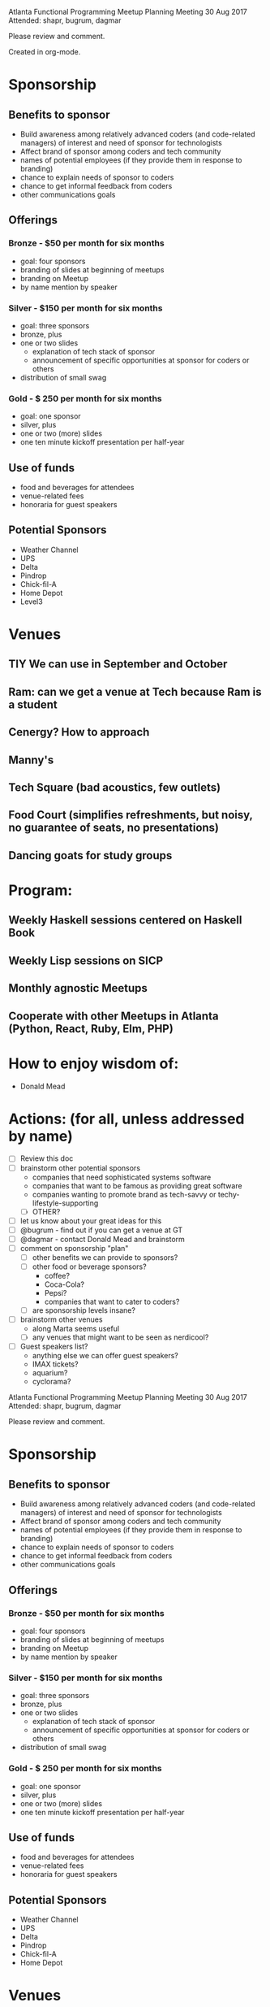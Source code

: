 Atlanta Functional Programming Meetup Planning Meeting
30 Aug 2017
Attended: shapr, bugrum, dagmar

Please review and comment.

Created in org-mode.

* Sponsorship
** Benefits to sponsor
- Build awareness among relatively advanced coders (and code-related managers) of interest and need of sponsor for technologists
- Affect brand of sponsor among coders and tech community
- names of potential employees (if they provide them in response to branding)
- chance to explain needs of sponsor to coders
- chance to get informal feedback from coders
- other communications goals
** Offerings
*** Bronze - $50 per month for six months
- goal: four sponsors
- branding of slides at beginning of meetups
- branding on Meetup
- by name mention by speaker
*** Silver - $150 per month for six months
- goal: three sponsors
- bronze, plus
- one or two slides
  - explanation of tech stack of sponsor
  - announcement of specific opportunities at sponsor for coders or others
- distribution of small swag
*** Gold - $ 250 per month for six months
- goal: one sponsor
- silver, plus
- one or two (more) slides
- one ten minute kickoff presentation per half-year
** Use of funds
  - food and beverages for attendees
  - venue-related fees
  - honoraria for guest speakers
** Potential Sponsors
- Weather Channel
- UPS
- Delta
- Pindrop
- Chick-fil-A
- Home Depot
- Level3
* Venues
** TIY We can use in September and October
** Ram: can we get a venue at Tech because Ram is a student
** Cenergy? How to approach
** Manny's
** Tech Square (bad acoustics, few outlets)
** Food Court (simplifies refreshments, but noisy, no guarantee of seats, no presentations)
** Dancing goats for study groups
* Program:
** Weekly Haskell sessions centered on Haskell Book
** Weekly Lisp sessions on SICP
** Monthly agnostic Meetups
** Cooperate with other Meetups in Atlanta (Python, React, Ruby, Elm, PHP)
* How to enjoy wisdom of:
- Donald Mead

* Actions: (for all, unless addressed by name)
- [ ] Review this doc
- [ ] brainstorm other potential sponsors
  - companies that need sophisticated systems software
  - companies that want to be famous as providing great software
  - companies wanting to promote brand as tech-savvy or techy-lifestyle-supporting
  - [ ] OTHER?
- [ ] let us know about your great ideas for this
- [ ] @bugrum - find out if you can get a venue at GT
- [ ] @dagmar - contact Donald Mead and brainstorm
- [ ] comment on sponsorship "plan"
  - [ ] other benefits we can provide to sponsors?
  - [ ] other food or beverage sponsors? 
    - coffee?
    - Coca-Cola?
    - Pepsi?
    - companies that want to cater to coders?
  - [ ] are sponsorship levels insane?
- [ ] brainstorm other venues
  - along Marta seems useful
  - [ ] any venues that might want to be seen as nerdicool?
- [ ] Guest speakers list?
  - anything else we can offer guest speakers?
  - IMAX tickets?
  - aquarium?
  - cyclorama?

Atlanta Functional Programming Meetup Planning Meeting
30 Aug 2017
Attended: shapr, bugrum, dagmar

Please review and comment.

* Sponsorship
** Benefits to sponsor
- Build awareness among relatively advanced coders (and code-related managers) of interest and need of sponsor for technologists
- Affect brand of sponsor among coders and tech community
- names of potential employees (if they provide them in response to branding)
- chance to explain needs of sponsor to coders
- chance to get informal feedback from coders
- other communications goals
** Offerings
*** Bronze - $50 per month for six months
- goal: four sponsors
- branding of slides at beginning of meetups
- branding on Meetup
- by name mention by speaker
*** Silver - $150 per month for six months
- goal: three sponsors
- bronze, plus
- one or two slides
  - explanation of tech stack of sponsor
  - announcement of specific opportunities at sponsor for coders or others
- distribution of small swag
*** Gold - $ 250 per month for six months
- goal: one sponsor
- silver, plus
- one or two (more) slides
- one ten minute kickoff presentation per half-year
** Use of funds
  - food and beverages for attendees
  - venue-related fees
  - honoraria for guest speakers
** Potential Sponsors
- Weather Channel
- UPS
- Delta
- Pindrop
- Chick-fil-A
- Home Depot
* Venues
** TIY We can use in September and October
** Ram: can we get a venue at Tech because Ram is a student
** Cenergy? How to approach
** Manny's
** Tech Square (bad acoustics, few outlets)
** Food Court (simplifies refreshments, but noisy, no guarantee of seats, no presentations)
** Dancing goats for study groups
* Program:
** Weekly Haskell sessions centered on Haskell Book
** Weekly Lisp sessions on SICP
** Monthly agnostic Meetups
** Cooperate with other Meetups in Atlanta (Python, React, Ruby, Elm, PHP)
* How to enjoy wisdom of:
- Donald Mead

* Actions: (for all, unless addressed by name)
- [ ] Review this doc
- [ ] brainstorm other potential sponsors
  - companies that need sophisticated systems software
  - companies that want to be famous as providing great software
  - companies wanting to promote brand as tech-savvy or techy-lifestyle-supporting
  - [ ] OTHER?
- [ ] let us know about your great ideas for this
- [ ] @bugrum - find out if you can get a venue at GT
- [ ] @dagmar - contact Donald Mead and brainstorm
- [ ] comment on sponsorship "plan"
  - [ ] other benefits we can provide to sponsors?
  - [ ] other food or beverage sponsors? 
    - coffee?
    - Coca-Cola?
    - Pepsi?
    - companies that want to cater to coders?
  - [ ] are sponsorship levels insane?
- [ ] brainstorm other venues
  - along Marta seems useful
  - [ ] any venues that might want to be seen as nerdicool?
- [ ] Guest speakers list?
  - anything else we can offer guest speakers?
  - IMAX tickets?
  - aquarium?
  - cyclorama?
